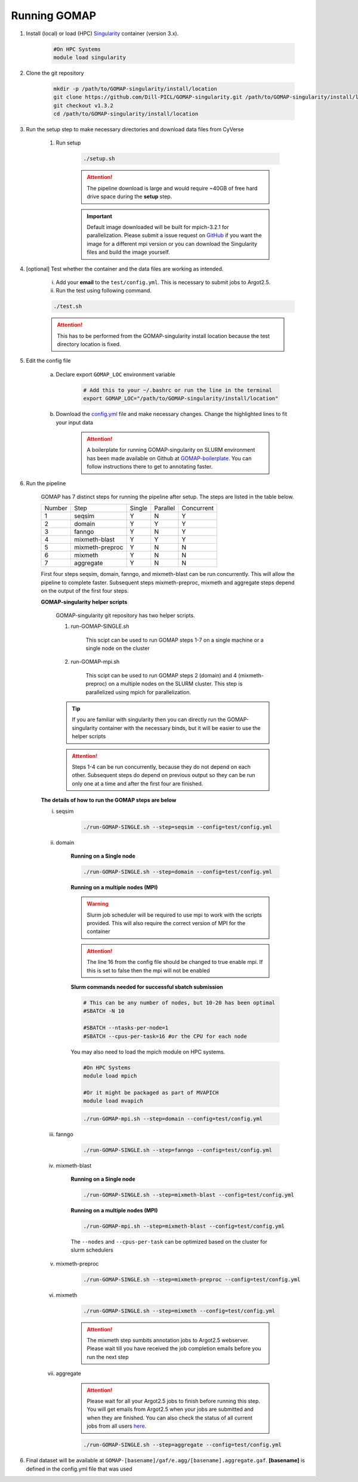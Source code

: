 .. _RUNNING:

Running GOMAP
=============

1. Install (local) or load (HPC) `Singularity <https://www.sylabs.io/guides/3.1/user-guide/index.html>`_ container (version 3.x).

    .. code-block:: bash
        
        #On HPC Systems
        module load singularity

2. Clone the git repository

    .. code-block:: bash

        mkdir -p /path/to/GOMAP-singularity/install/location
        git clone https://github.com/Dill-PICL/GOMAP-singularity.git /path/to/GOMAP-singularity/install/location 
        git checkout v1.3.2
        cd /path/to/GOMAP-singularity/install/location
        

3. Run the setup step to make necessary directories and download data files from CyVerse
    
    1. Run setup

        .. code-block:: bash
            
            ./setup.sh

        .. attention::
            The pipeline download is large and would require ~40GB of free hard drive space during the **setup** step.


        .. important::
            Default image downloaded will be built for mpich-3.2.1 for parallelization. Please submit a issue request on `GitHub <https://github.com/Dill-PICL/GOMAP-singularity/issues>`_ if you want the image for a different mpi version or you can download the Singularity files and build the image yourself.

4. [optional] Test whether the container and the data files are working as intended.

    i) Add your **email** to the ``test/config.yml``. This is necessary to submit jobs to Argot2.5.
    
    ii) Run the test using following command.

    .. code-block:: bash
        
        ./test.sh

    .. attention::
        This has to be performed from the GOMAP-singularity install location because the test directory location is fixed.

5. Edit the config file

    a. Declare export ``GOMAP_LOC`` environment variable

        .. code-block:: bash

            # Add this to your ~/.bashrc or run the line in the terminal
            export GOMAP_LOC="/path/to/GOMAP-singularity/install/location"    

    b. Download the `config.yml <_static/min-config.yml>`_  file and make necessary changes. Change the highlighted lines to fit your input data
    
        .. attention:: 

            A boilerplate for running GOMAP-singularity on SLURM environment has been made available on Github at `GOMAP-boilerplate <https://github.com/Dill-PICL/GOMAP-boilerplate>`_. You can follow instructions there to get to annotating faster.


    .. literalinclude:: _static/min-config.yml
        :language: yaml
        :emphasize-lines: 4,6,8,10,12,14 
        :linenos:            

6. Run the pipeline

    GOMAP has 7 distinct steps for running the pipeline after setup. The steps are listed in the table below.

    ======= ================== =========== =========== ============
    Number     Step            Single       Parallel   Concurrent
    ------- ------------------ ----------- ----------- ------------
       1     seqsim              Y           N           Y
       2     domain              Y           Y           Y
       3     fanngo             Y           N           Y
       4     mixmeth-blast       Y           Y           Y
       5     mixmeth-preproc     Y           N           N
       6     mixmeth             Y           N           N
       7     aggregate           Y           N           N
    ======= ================== =========== =========== ============

    First four steps seqsim, domain, fanngo, and mixmeth-blast can be run concurrently. This will allow the pipeline to complete faster. Subsequent steps mixmeth-preproc, mixmeth and aggregate steps depend on the output of the first four steps.


    **GOMAP-singularity helper scripts**

        GOMAP-singularity git repository has two helper scripts.

        1. run-GOMAP-SINGLE.sh
            
            This scipt can be used to run GOMAP steps 1-7 on a single machine or a single node on the cluster

        #. run-GOMAP-mpi.sh

            This scipt can be used to run GOMAP steps 2 (domain) and 4 (mixmeth-preproc) on a multiple nodes on the SLURM cluster. This step is parallelized using mpich for parallelization.
        
        .. tip :: 

            If you are familiar with singularity then you can directly run the GOMAP-singularity container with the necessary binds, but it will be easier to use the helper scripts
        
        .. attention ::
            
            Steps 1-4 can be run concurrently, because they do not depend on each other. Subsequent steps do depend on previous output so they can be run only one at a time and after the first four are finished.
    
    **The details of how to run the GOMAP steps are below**  

    i. seqsim

        .. code-block:: bash

            ./run-GOMAP-SINGLE.sh --step=seqsim --config=test/config.yml 
        
    #. domain

        **Running on a Single node**

        .. code-block:: bash
        
            ./run-GOMAP-SINGLE.sh --step=domain --config=test/config.yml

        **Running on a multiple nodes (MPI)**

        .. warning ::

            Slurm job scheduler will be required to use mpi to work with the scripts provided. This will also require the correct version of MPI for the container
        
        .. attention ::

            The line 16 from the config file should be changed to true enable mpi. If this is set to false then the mpi will not be enabled

        .. literalinclude:: _static/min-config-mpi.yml
            :language: yaml
            :emphasize-lines: 16 
            :linenos: 

        **Slurm commands needed for successful sbatch submission**

        .. code-block:: bash

            # This can be any number of nodes, but 10-20 has been optimal
            #SBATCH -N 10

            #SBATCH --ntasks-per-node=1
            #SBATCH --cpus-per-task=16 #or the CPU for each node
            
        You may also need to load the mpich module on HPC systems.
        
        .. code-block:: bash
        
                #On HPC Systems
                module load mpich

                #Or it might be packaged as part of MVAPICH
                module load mvapich

        .. code-block:: bash

            ./run-GOMAP-mpi.sh --step=domain --config=test/config.yml

    #. fanngo

        .. code-block:: bash

            ./run-GOMAP-SINGLE.sh --step=fanngo --config=test/config.yml 

    #. mixmeth-blast

        **Running on a Single node**

        .. code-block:: bash

            ./run-GOMAP-SINGLE.sh --step=mixmeth-blast --config=test/config.yml
    
        **Running on a multiple nodes (MPI)**

        .. code-block:: bash

            ./run-GOMAP-mpi.sh --step=mixmeth-blast --config=test/config.yml
        
        The ``--nodes`` and ``--cpus-per-task`` can be optimized based on the cluster for slurm schedulers

    #. mixmeth-preproc

        .. code-block:: bash
            
            ./run-GOMAP-SINGLE.sh --step=mixmeth-preproc --config=test/config.yml
    
    #. mixmeth

        .. code-block:: bash
            
            ./run-GOMAP-SINGLE.sh --step=mixmeth --config=test/config.yml

         
        .. attention ::

            The mixmeth step sumbits annotation jobs to Argot2.5 webserver. Please wait till you have received the job completion emails before you run the next step

    #. aggregate
    
        .. attention ::

            Please wait for all your Argot2.5 jobs to finish before running this step. You will get emails from Argot2.5 when your jobs are submitted and when they are finished. You can also check the status of all current jobs from all users `here <http://www.medcomp.medicina.unipd.it/Argot2-5/viewSGE.php>`_.


        .. code-block:: bash
            
            ./run-GOMAP-SINGLE.sh --step=aggregate --config=test/config.yml

6. Final dataset will be available at ``GOMAP-[basename]/gaf/e.agg/[basename].aggregate.gaf``. **[basename]** is defined in the config.yml file that was used
